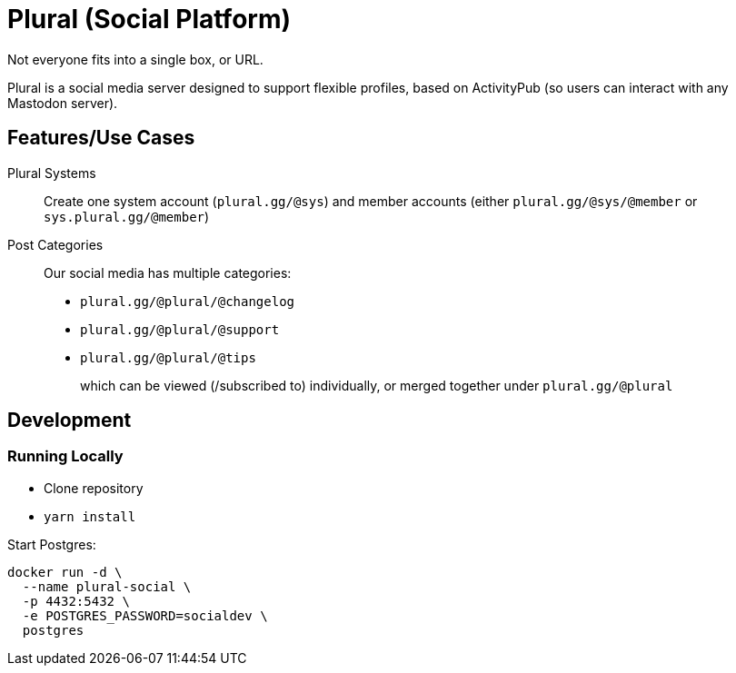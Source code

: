 = Plural (Social Platform)

Not everyone fits into a single box, or URL.

Plural is a social media server designed to support flexible profiles,
based on ActivityPub (so users can interact with any Mastodon server).

== Features/Use Cases

Plural Systems::
Create one system account (`plural.gg/@sys`)
and member accounts
(either `plural.gg/@sys/@member` or `sys.plural.gg/@member`)

Post Categories::
Our social media has multiple categories:
+
- `plural.gg/@plural/@changelog`
- `plural.gg/@plural/@support`
- `plural.gg/@plural/@tips`
+
which can be viewed (/subscribed to) individually,
or merged together under `plural.gg/@plural`

== Development

=== Running Locally

- Clone repository
- `yarn install`

Start Postgres:

[source,sh]
----
docker run -d \
  --name plural-social \
  -p 4432:5432 \
  -e POSTGRES_PASSWORD=socialdev \
  postgres
----
